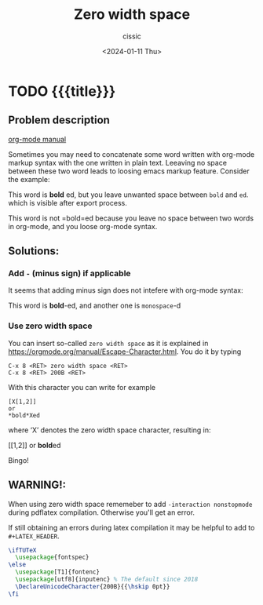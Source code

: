 #+TITLE: Zero width space
#+DESCRIPTION: 
#+AUTHOR: cissic
#+DATE: <2024-01-11 Thu>
#+TAGS: org-mode markup zero-width-space
# #+OPTIONS: toc:nil
#+OPTIONS: -:nil


* TODO {{{title}}}
:PROPERTIES:
:PRJ-DIR: ./2024-01-10-zero-width-space/
:END:

** Problem description
[[https://orgmode.org/manual/Escape-Character.html][org-mode manual]]

Sometimes you may need to concatenate some word written with org-mode
markup syntax with the one written in plain text. Leeaving no space
between these two word leads to loosing emacs markup feature.
Consider the example:

   This word is *bold* ed, but you leave unwanted space between =bold= and =ed=. which
   is visible after export process.

   This word is not =bold=ed because you leave no space between two words in org-mode,
   and you loose org-mode syntax.

** Solutions:
*** Add =-= (minus sign) if applicable
It seems that adding minus sign does not intefere with org-mode syntax:

  This word is *bold*-ed, and another one is =monospace=-d

*** Use zero width space

You can insert so-called =zero width space= as it is
explained in https://orgmode.org/manual/Escape-Character.html.
You do it by typing
: C-x 8 <RET> zero width space <RET>
: C-x 8 <RET> 200B <RET>

With this character you can write for example
#+begin_example
[X[1,2]]
or
*bold*Xed
#+end_example
where ‘X’ denotes the zero width space character, resulting in:

[​[1,2]]
or
*bold*​ed

Bingo!

** WARNING!:
When using zero width space rememeber to add
=-interaction nonstopmode=
during pdflatex compilation. Otherwise you'll get an error.

If still obtaining an errors during latex compilation it may be
helpful to add to =#+LATEX_HEADER=.

#+begin_src latex 
\ifTUTeX
  \usepackage{fontspec}
\else
  \usepackage[T1]{fontenc}
  \usepackage[utf8]{inputenc} % The default since 2018
  \DeclareUnicodeCharacter{200B}{{\hskip 0pt}}
\fi
#+end_src



* COMMENT Local Variables

# Local Variables:
# eval: (setq org-latex-pdf-process
#  '("pdflatex -shell-escape -synctex=1 -interaction=nonstopmode -output-directory %o %f"
#    "pdflatex -shell-escape -synctex=1 -interaction=nonstopmode -output-directory %o %f"
#    "pdflatex -shell-escape -synctex=1 -interaction=nonstopmode -output-directory %o %f"))
# End:
 

